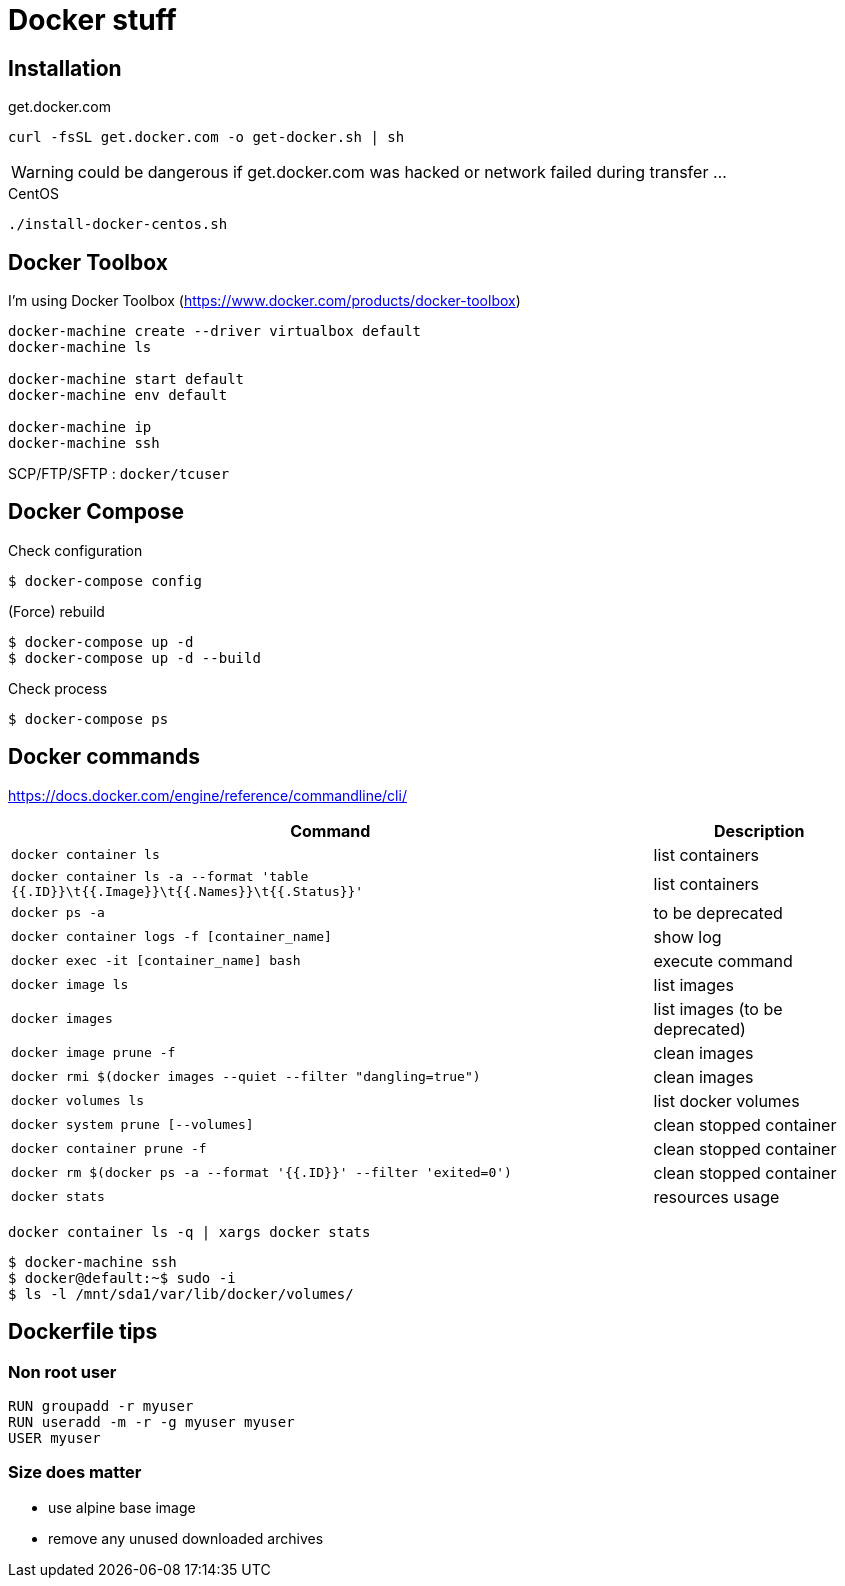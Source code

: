 = Docker stuff

== Installation

.get.docker.com
----
curl -fsSL get.docker.com -o get-docker.sh | sh
----

WARNING: could be dangerous if get.docker.com was hacked or network failed during transfer ...

.CentOS
----
./install-docker-centos.sh
----

== Docker Toolbox

I'm using Docker Toolbox (https://www.docker.com/products/docker-toolbox)

----
docker-machine create --driver virtualbox default
docker-machine ls

docker-machine start default
docker-machine env default

docker-machine ip
docker-machine ssh
----

SCP/FTP/SFTP : `docker/tcuser`

== Docker Compose

Check configuration

 $ docker-compose config
 
(Force) rebuild

 $ docker-compose up -d
 $ docker-compose up -d --build

Check process

 $ docker-compose ps

== Docker commands

https://docs.docker.com/engine/reference/commandline/cli/

[%header,cols="3, 1"]
|===
| Command
| Description

| `docker container ls`
| list containers

| `docker container ls -a --format 'table {{.ID}}\t{{.Image}}\t{{.Names}}\t{{.Status}}'`
| list containers

| `docker ps -a`
| to be deprecated

| `docker container logs -f [container_name]`
| show log

| `docker exec -it [container_name] bash`
| execute command

| `docker image ls`
| list images

| `docker images`
| list images (to be deprecated)

| `docker image prune -f`
| clean images

| `docker rmi $(docker images --quiet --filter "dangling=true")`
| clean images

| `docker volumes ls`
| list docker volumes

| `docker system prune [--volumes]`
| clean stopped container

| `docker container prune -f`
| clean stopped container

| `docker rm $(docker ps -a --format '{{.ID}}' --filter 'exited=0')`
| clean stopped container

| `docker stats`
| resources usage
|===

 docker container ls -q | xargs docker stats

 $ docker-machine ssh
 $ docker@default:~$ sudo -i
 $ ls -l /mnt/sda1/var/lib/docker/volumes/

== Dockerfile tips

=== Non root user

----
RUN groupadd -r myuser
RUN useradd -m -r -g myuser myuser
USER myuser
----

=== Size does matter

* use alpine base image
* remove any unused downloaded archives
